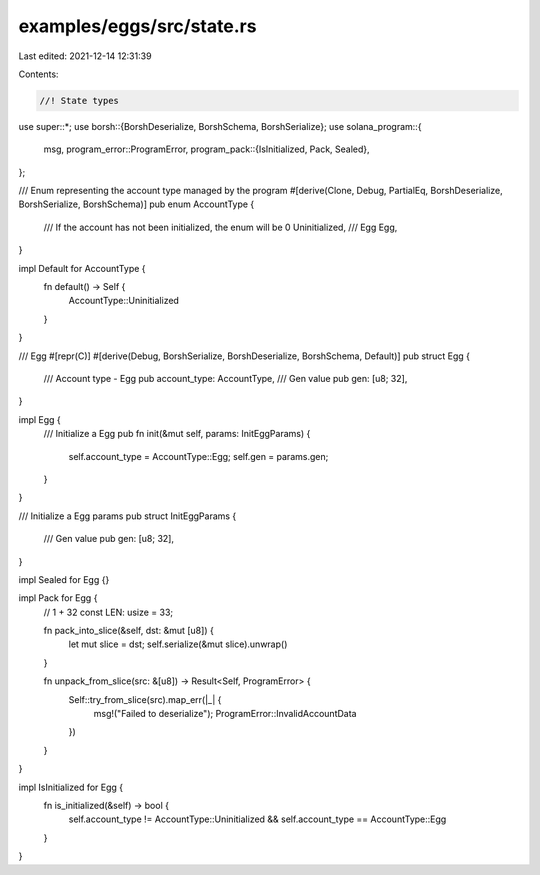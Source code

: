 examples/eggs/src/state.rs
==========================

Last edited: 2021-12-14 12:31:39

Contents:

.. code-block:: rs

    //! State types

use super::*;
use borsh::{BorshDeserialize, BorshSchema, BorshSerialize};
use solana_program::{
    msg,
    program_error::ProgramError,
    program_pack::{IsInitialized, Pack, Sealed},
};

/// Enum representing the account type managed by the program
#[derive(Clone, Debug, PartialEq, BorshDeserialize, BorshSerialize, BorshSchema)]
pub enum AccountType {
    /// If the account has not been initialized, the enum will be 0
    Uninitialized,
    /// Egg
    Egg,
}

impl Default for AccountType {
    fn default() -> Self {
        AccountType::Uninitialized
    }
}

/// Egg
#[repr(C)]
#[derive(Debug, BorshSerialize, BorshDeserialize, BorshSchema, Default)]
pub struct Egg {
    /// Account type - Egg
    pub account_type: AccountType,
    /// Gen value
    pub gen: [u8; 32],
}

impl Egg {
    /// Initialize a Egg
    pub fn init(&mut self, params: InitEggParams) {
        self.account_type = AccountType::Egg;
        self.gen = params.gen;
    }
}

/// Initialize a Egg params
pub struct InitEggParams {
    /// Gen value
    pub gen: [u8; 32],
}

impl Sealed for Egg {}

impl Pack for Egg {
    // 1 + 32
    const LEN: usize = 33;

    fn pack_into_slice(&self, dst: &mut [u8]) {
        let mut slice = dst;
        self.serialize(&mut slice).unwrap()
    }

    fn unpack_from_slice(src: &[u8]) -> Result<Self, ProgramError> {
        Self::try_from_slice(src).map_err(|_| {
            msg!("Failed to deserialize");
            ProgramError::InvalidAccountData
        })
    }
}

impl IsInitialized for Egg {
    fn is_initialized(&self) -> bool {
        self.account_type != AccountType::Uninitialized && self.account_type == AccountType::Egg
    }
}


